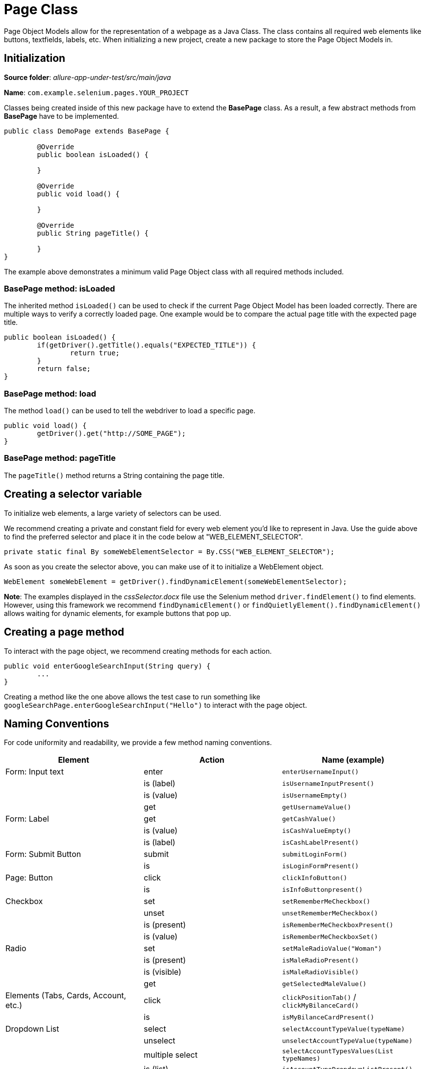 = Page Class

Page Object Models allow for the representation of a webpage as a Java Class. The class contains all required web elements like buttons, textfields, labels, etc. When initializing a new project, create a new package to store the Page Object Models in.

== Initialization

*Source folder*: _allure-app-under-test/src/main/java_

*Name*: `com.example.selenium.pages.YOUR_PROJECT`

Classes being created inside of this new package have to extend the *BasePage* class. As a result, a few abstract methods from *BasePage* have to be implemented.

----
public class DemoPage extends BasePage {

	@Override
	public boolean isLoaded() {

	}

	@Override
	public void load() {

	}

	@Override
	public String pageTitle() {

	}
}
----

The example above demonstrates a minimum valid Page Object class with all required methods included.

=== BasePage method: isLoaded

The inherited method `isLoaded()` can be used to check if the current Page Object Model has been loaded correctly. There are multiple ways to verify a correctly loaded page. One example would be to compare the actual page title with the expected page title.

----
public boolean isLoaded() {
	if(getDriver().getTitle().equals("EXPECTED_TITLE")) {
		return true;
	}
	return false;
}
----

=== BasePage method: load

The method `load()` can be used to tell the webdriver to load a specific page.

----
public void load() {
	getDriver().get("http://SOME_PAGE");
}
----

=== BasePage method: pageTitle

The `pageTitle()` method returns a String containing the page title.

== Creating a selector variable

To initialize web elements, a large variety of selectors can be used.

We recommend creating  a private and constant field for every web element you’d like to represent in Java. Use the guide above to find the preferred selector and place it in the code below at "WEB_ELEMENT_SELECTOR".

----
private static final By someWebElementSelector = By.CSS("WEB_ELEMENT_SELECTOR");
----

As soon as you create the selector above, you can make use of it to initialize a WebElement object.

----
WebElement someWebElement = getDriver().findDynamicElement(someWebElementSelector);
----

*Note*: The examples displayed in the _cssSelector.docx_ file use the Selenium method `driver.findElement()` to find elements. However, using this framework we recommend  `findDynamicElement()` or `findQuietlyElement().findDynamicElement()` allows waiting for dynamic elements, for example buttons that pop up.

== Creating a page method

To interact with the page object, we recommend creating methods for each action.

----
public void enterGoogleSearchInput(String query) {
	...
}
----

Creating a method like the one above allows the test case to run something like `googleSearchPage.enterGoogleSearchInput("Hello")` to interact with the page object.

== Naming Conventions

For code uniformity and readability, we provide a few method naming conventions.

[cols=3*,options=header]
|===

|Element
|Action
|Name (example)

|Form: Input text
|enter
|`enterUsernameInput()`

|
|is (label)
|`isUsernameInputPresent()`

|
|is (value)
|`isUsernameEmpty()`

|
|get
|`getUsernameValue()`

|Form: Label
|get
|`getCashValue()`

|
|is (value)
|`isCashValueEmpty()`

|
|is (label)
|`isCashLabelPresent()`

|Form: Submit Button
|submit
|`submitLoginForm()`

|
|is
|`isLoginFormPresent()`

|Page: Button
|click
|`clickInfoButton()`

|
|is
|`isInfoButtonpresent()`

|Checkbox
|set
|`setRememberMeCheckbox()`

|
|unset
|`unsetRememberMeCheckbox()`

|
|is (present)
|`isRememberMeCheckboxPresent()`

|
|is (value)
|`isRememberMeCheckboxSet()`

|Radio
|set
|`setMaleRadioValue("Woman")`

|
|is (present)
|`isMaleRadioPresent()`

|
|is (visible)
|`isMaleRadioVisible()`

|
|get
|`getSelectedMaleValue()`

|Elements (Tabs, Cards, Account, etc.)
|click
|`clickPositionTab()` / `clickMyBilanceCard()`

|
|is
|`isMyBilanceCardPresent()`

|Dropdown List
|select
|`selectAccountTypeValue(typeName)`

|
|unselect
|`unselectAccountTypeValue(typeName)`

|
|multiple select
|`selectAccountTypesValues(List typeNames)`

|
|is (list)
|`isAccountTypeDropdownListPresent()`

|
|is (element present)
|`isAccountTypeElementPresent(typeName)`

|
|is (element selected)
|`isAccountTypeSelected(typeName)`

|Link
|click
|`clickMoreLink()`

|
|is
|`isMoreLinkPresent()`

|Combobox
|select
|`selectSortCombobox()`

|
|is (present)
|`isSortComboboxPresent(name)`

|
|is (contain)
|`selectSortComboboxContain(name)`

|Element Attribute
|get
|`getPositionTabCss()`

|
|get
|`getMoreLinkHref()` / `getRememberMeCheckboxName()`

|===
